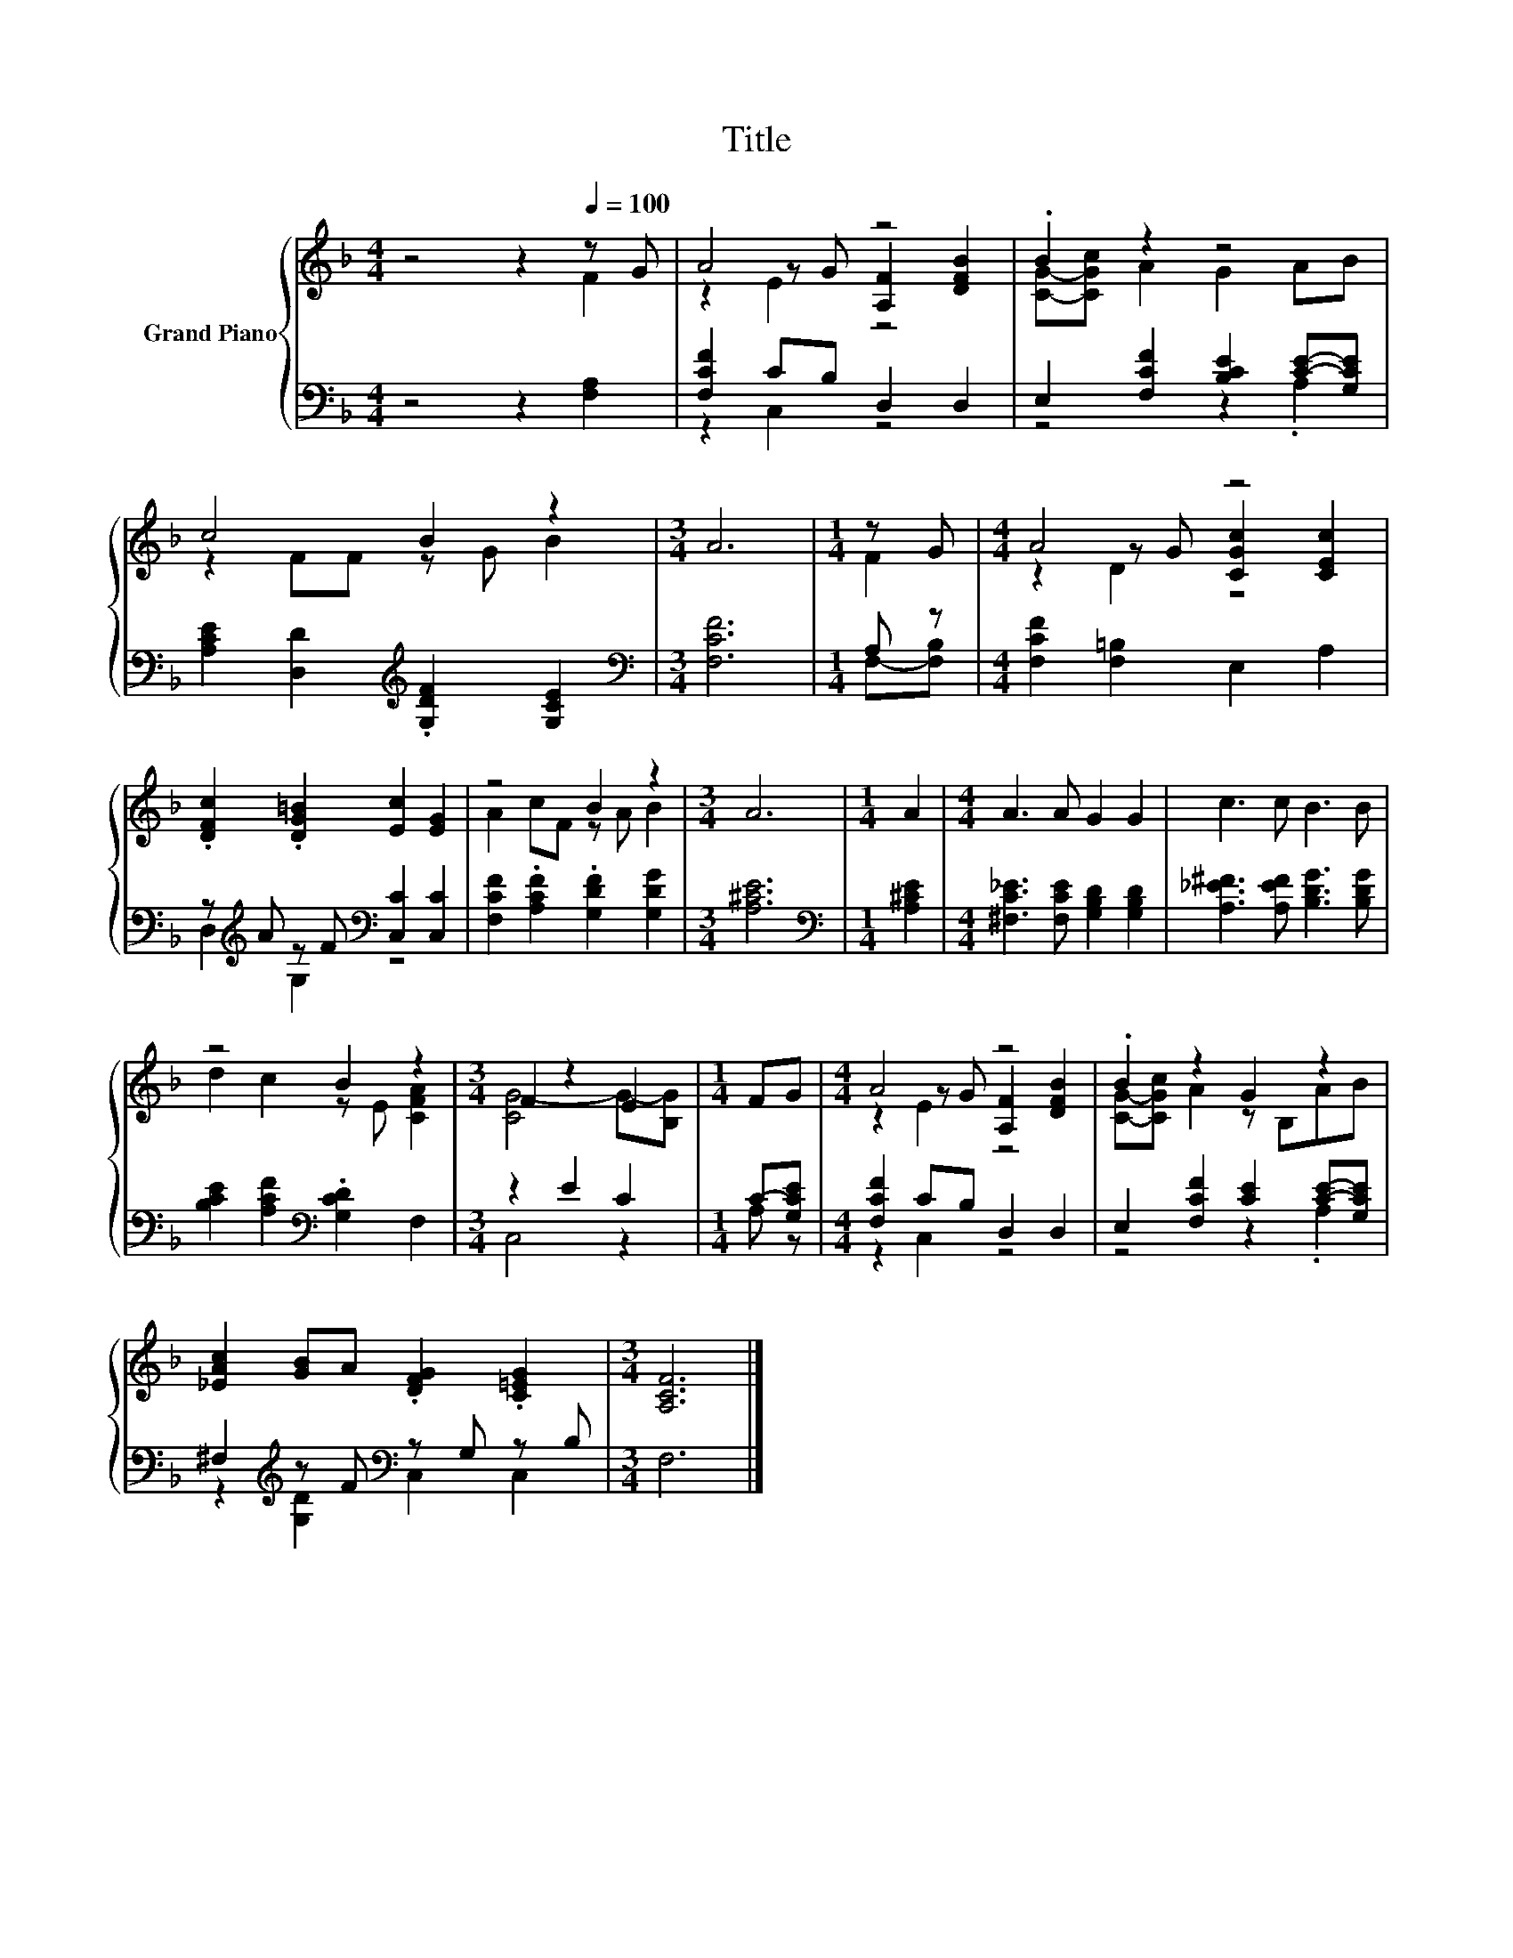 X:1
T:Title
%%score { ( 1 2 4 ) | ( 3 5 ) }
L:1/8
M:4/4
K:F
V:1 treble nm="Grand Piano"
V:2 treble 
V:4 treble 
V:3 bass 
V:5 bass 
V:1
 z4 z2[Q:1/4=100] z G | A4 z4 | .B2 z2 z4 | c4 B2 z2 |[M:3/4] A6 |[M:1/4] z G |[M:4/4] A4 z4 | %7
 .[DFc]2 .[DG=B]2 [Ec]2 [EG]2 | z4 B2 z2 |[M:3/4] A6 |[M:1/4] A2 |[M:4/4] A3 A G2 G2 | c3 c B3 B | %13
 z4 B2 z2 |[M:3/4] F2 z2 E2 |[M:1/4] FG |[M:4/4] A4 z4 | .B2 z2 G2 z2 | %18
 [_EAc]2 [GB]A .[DFG]2 .[C=EG]2 |[M:3/4] [A,CF]6 |] %20
V:2
 z4 z2 F2 | z2 z G [A,F]2 [DFB]2 | [CG]-[CGc] A2 G2 AB | z2 FF z G B2 |[M:3/4] x6 |[M:1/4] F2 | %6
[M:4/4] z2 z G [CGc]2 [CEc]2 | x8 | A2 cF z A B2 |[M:3/4] x6 |[M:1/4] x2 |[M:4/4] x8 | x8 | %13
 d2 c2 z E [CFA]2 |[M:3/4] [CG-]4 G-[B,G] |[M:1/4] x2 |[M:4/4] z2 z G [A,F]2 [DFB]2 | %17
 [CG]-[CGc] A2 z B,AB | x8 |[M:3/4] x6 |] %20
V:3
 z4 z2 [F,A,]2 | [F,CF]2 CB, D,2 D,2 | E,2 [F,CF]2 [B,CE]2 [CE]-[G,CE] | %3
 [A,CE]2 [D,D]2[K:treble] .[G,DF]2 [G,CE]2 |[M:3/4][K:bass] [F,CF]6 |[M:1/4] A, z | %6
[M:4/4] [F,CF]2 [F,=B,]2 E,2 A,2 | z[K:treble] A z F[K:bass] [C,C]2 [C,C]2 | %8
 [F,CF]2 .[A,CF]2 .[G,DF]2 [G,DG]2 |[M:3/4] [A,^CE]6 |[M:1/4][K:bass] [A,^CE]2 | %11
[M:4/4] [^F,C_E]3 [F,CE] [G,B,D]2 [G,B,D]2 | [A,_E^F]3 [A,EF] [B,DG]3 [B,DG] | %13
 [B,CE]2 [A,CF]2[K:bass] .[G,CD]2 F,2 |[M:3/4] z2 E2 C2 |[M:1/4] C-[G,CE] | %16
[M:4/4] [F,CF]2 CB, D,2 D,2 | E,2 [F,CF]2 [CE]2 [CE]-[G,CE] | %18
 ^F,2[K:treble] z F[K:bass] z G, z B, |[M:3/4] F,6 |] %20
V:4
 x8 | z2 E2 z4 | x8 | x8 |[M:3/4] x6 |[M:1/4] x2 |[M:4/4] z2 D2 z4 | x8 | x8 |[M:3/4] x6 | %10
[M:1/4] x2 |[M:4/4] x8 | x8 | x8 |[M:3/4] x6 |[M:1/4] x2 |[M:4/4] z2 E2 z4 | x8 | x8 |[M:3/4] x6 |] %20
V:5
 x8 | z2 C,2 z4 | z4 z2 .A,2 | x4[K:treble] x4 |[M:3/4][K:bass] x6 |[M:1/4] F,-[F,B,] |[M:4/4] x8 | %7
 D,2[K:treble] G,2[K:bass] z4 | x8 |[M:3/4] x6 |[M:1/4][K:bass] x2 |[M:4/4] x8 | x8 | %13
 x4[K:bass] x4 |[M:3/4] C,4 z2 |[M:1/4] A, z |[M:4/4] z2 C,2 z4 | z4 z2 .A,2 | %18
 z2[K:treble] [G,D]2[K:bass] C,2 C,2 |[M:3/4] x6 |] %20

